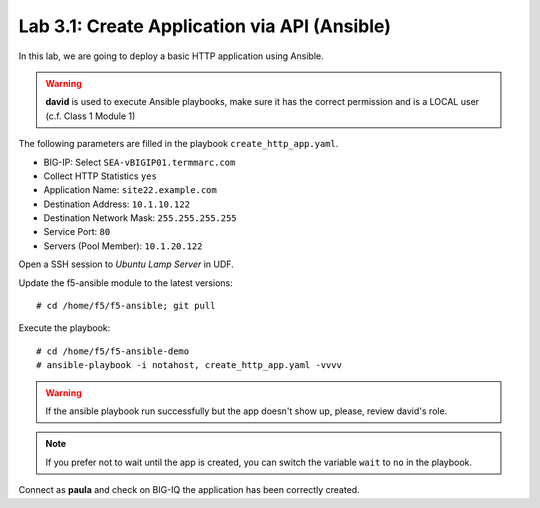 Lab 3.1: Create Application via API (Ansible)
--------------------------------------------
In this lab, we are going to deploy a basic HTTP application using Ansible.

.. warning :: **david** is used to execute Ansible playbooks, make sure it has the correct permission and is a LOCAL user (c.f. Class 1 Module 1)

The following parameters are filled in the playbook ``create_http_app.yaml``.

- BIG-IP: Select ``SEA-vBIGIP01.termmarc.com``
- Collect HTTP Statistics ``yes``
- Application Name: ``site22.example.com``
- Destination Address: ``10.1.10.122``
- Destination Network Mask: ``255.255.255.255``
- Service Port: ``80``
- Servers (Pool Member): ``10.1.20.122``

Open a SSH session to *Ubuntu Lamp Server* in UDF.

Update the f5-ansible module to the latest versions::

    # cd /home/f5/f5-ansible; git pull

Execute the playbook::

    # cd /home/f5/f5-ansible-demo
    # ansible-playbook -i notahost, create_http_app.yaml -vvvv

.. warning :: If the ansible playbook run successfully but the app doesn't show up, please, review david's role.

.. note :: If you prefer not to wait until the app is created, you can switch the variable ``wait`` to ``no`` in the playbook.

Connect as **paula** and check on BIG-IQ the application has been correctly created.

